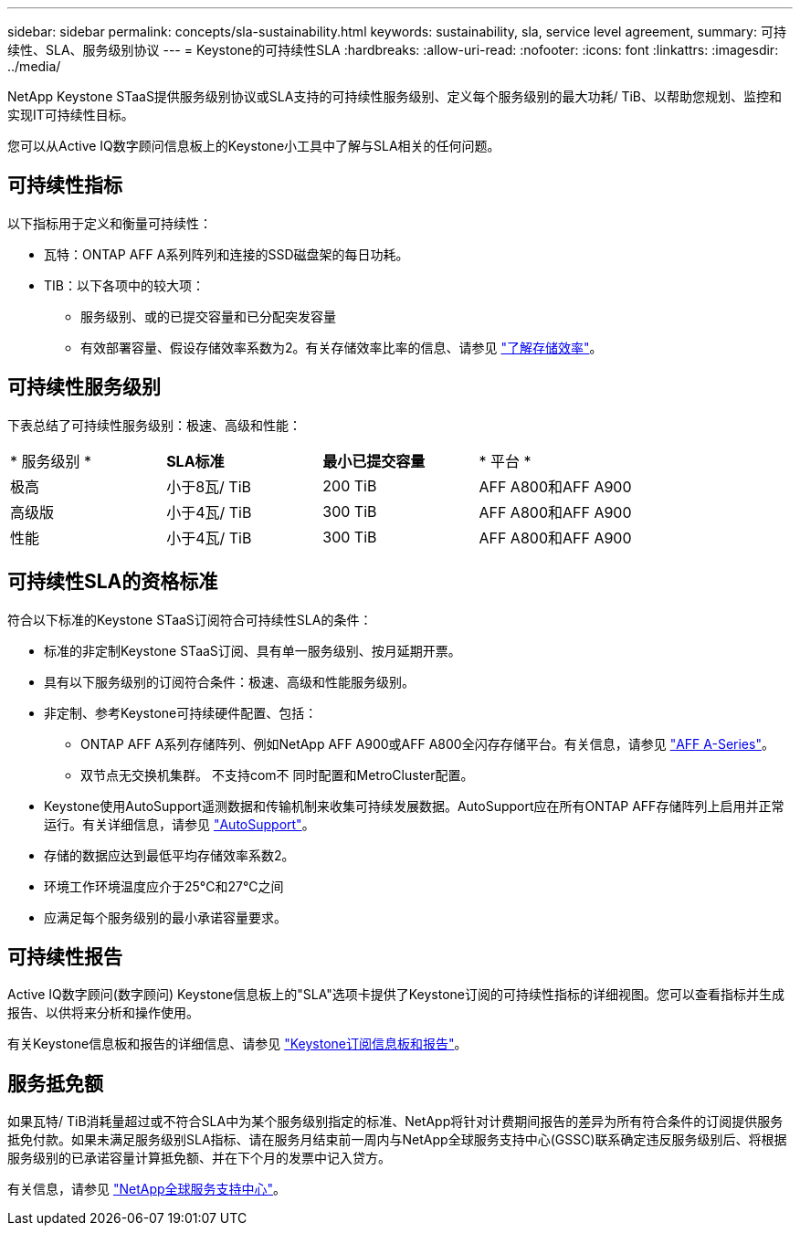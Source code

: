 ---
sidebar: sidebar 
permalink: concepts/sla-sustainability.html 
keywords: sustainability, sla, service level agreement, 
summary: 可持续性、SLA、服务级别协议 
---
= Keystone的可持续性SLA
:hardbreaks:
:allow-uri-read: 
:nofooter: 
:icons: font
:linkattrs: 
:imagesdir: ../media/


[role="lead"]
NetApp Keystone STaaS提供服务级别协议或SLA支持的可持续性服务级别、定义每个服务级别的最大功耗/ TiB、以帮助您规划、监控和实现IT可持续性目标。

您可以从Active IQ数字顾问信息板上的Keystone小工具中了解与SLA相关的任何问题。



== 可持续性指标

以下指标用于定义和衡量可持续性：

* 瓦特：ONTAP AFF A系列阵列和连接的SSD磁盘架的每日功耗。
* TIB：以下各项中的较大项：
+
** 服务级别、或的已提交容量和已分配突发容量
** 有效部署容量、假设存储效率系数为2。有关存储效率比率的信息、请参见 https://docs.netapp.com/us-en/active-iq/concept_overview_storage_efficiency.html["了解存储效率"^]。






== 可持续性服务级别

下表总结了可持续性服务级别：极速、高级和性能：

|===


| * 服务级别 * | *SLA标准* | *最小已提交容量* | * 平台 * 


 a| 
极高
| 小于8瓦/ TiB | 200 TiB | AFF A800和AFF A900 


 a| 
高级版
| 小于4瓦/ TiB | 300 TiB | AFF A800和AFF A900 


 a| 
性能
| 小于4瓦/ TiB | 300 TiB | AFF A800和AFF A900 
|===


== 可持续性SLA的资格标准

符合以下标准的Keystone STaaS订阅符合可持续性SLA的条件：

* 标准的非定制Keystone STaaS订阅、具有单一服务级别、按月延期开票。
* 具有以下服务级别的订阅符合条件：极速、高级和性能服务级别。
* 非定制、参考Keystone可持续硬件配置、包括：
+
** ONTAP AFF A系列存储阵列、例如NetApp AFF A900或AFF A800全闪存存储平台。有关信息，请参见 https://www.netapp.com/data-storage/aff-a-series["AFF A-Series"^]。
** 双节点无交换机集群。
不支持com不 同时配置和MetroCluster配置。


* Keystone使用AutoSupport遥测数据和传输机制来收集可持续发展数据。AutoSupport应在所有ONTAP AFF存储阵列上启用并正常运行。有关详细信息，请参见 https://docs.netapp.com/us-en/active-iq/concept_autosupport.html["AutoSupport"^]。
* 存储的数据应达到最低平均存储效率系数2。
* 环境工作环境温度应介于25°C和27°C之间
* 应满足每个服务级别的最小承诺容量要求。




== 可持续性报告

Active IQ数字顾问(数字顾问) Keystone信息板上的"SLA"选项卡提供了Keystone订阅的可持续性指标的详细视图。您可以查看指标并生成报告、以供将来分析和操作使用。

有关Keystone信息板和报告的详细信息、请参见 link:../integrations/aiq-keystone-details.html["Keystone订阅信息板和报告"]。



== 服务抵免额

如果瓦特/ TiB消耗量超过或不符合SLA中为某个服务级别指定的标准、NetApp将针对计费期间报告的差异为所有符合条件的订阅提供服务抵免付款。如果未满足服务级别SLA指标、请在服务月结束前一周内与NetApp全球服务支持中心(GSSC)联系确定违反服务级别后、将根据服务级别的已承诺容量计算抵免额、并在下个月的发票中记入贷方。

有关信息，请参见 link:../concepts/gssc.html["NetApp全球服务支持中心"]。
